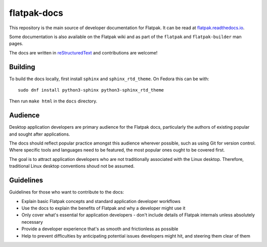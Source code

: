 flatpak-docs
============

This repository is the main source of developer documentation for Flatpak. It can be read at `flatpak.readthedocs.io <http://flatpak.readthedocs.io/>`_.

Some documentation is also available on the Flatpak wiki and as part of the ``flatpak`` and ``flatpak-builder`` man pages.

The docs are written in `reStructuredText <http://www.sphinx-doc.org/rest.html>`_ and contributions are welcome!

Building
--------

To build the docs locally, first install ``sphinx`` and ``sphinx_rtd_theme``.
On Fedora this can be with::

  sudo dnf install python3-sphinx python3-sphinx_rtd_theme

Then run ``make html`` in the ``docs`` directory.

Audience
--------

Desktop application developers are primary audience for the Flatpak docs, particularly the authors of existing popular and sought after applications.

The docs should reflect popular practice amongst this audience wherever possible, such as using Git for version control. Where specific tools and languages need to be featured, the most popular ones ought to be covered first.

The goal is to attract application developers who are not traditionally associated with the Linux desktop. Therefore, traditional Linux desktop conventions shoud not be assumed.

Guidelines
----------

Guidelines for those who want to contribute to the docs:

- Explain basic Flatpak concepts and standard application developer workflows
- Use the docs to explain the benefits of Flatpak and why a developer might use it
- Only cover what's essential for application developers - don't include details of Flatpak internals unless absolutely necessary
- Provide a developer experience that's as smooth and frictionless as possible
- Help to prevent difficulties by anticipating potential issues developers might hit, and steering them clear of them 
